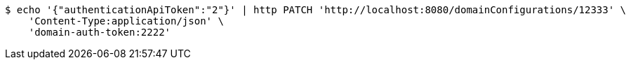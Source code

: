 [source,bash]
----
$ echo '{"authenticationApiToken":"2"}' | http PATCH 'http://localhost:8080/domainConfigurations/12333' \
    'Content-Type:application/json' \
    'domain-auth-token:2222'
----